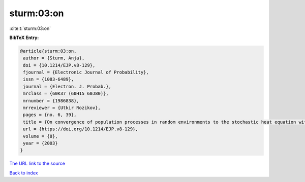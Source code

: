 sturm:03:on
===========

:cite:t:`sturm:03:on`

**BibTeX Entry:**

.. code-block:: bibtex

   @article{sturm:03:on,
    author = {Sturm, Anja},
    doi = {10.1214/EJP.v8-129},
    fjournal = {Electronic Journal of Probability},
    issn = {1083-6489},
    journal = {Electron. J. Probab.},
    mrclass = {60K37 (60H15 60J80)},
    mrnumber = {1986838},
    mrreviewer = {Utkir Rozikov},
    pages = {no. 6, 39},
    title = {On convergence of population processes in random environments to the stochastic heat equation with colored noise},
    url = {https://doi.org/10.1214/EJP.v8-129},
    volume = {8},
    year = {2003}
   }
`The URL link to the source <ttps://doi.org/10.1214/EJP.v8-129}>`_


`Back to index <../By-Cite-Keys.html>`_
